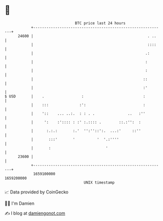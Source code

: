 * 👋

#+begin_example
                                   BTC price last 24 hours                    
               +------------------------------------------------------------+ 
         24600 |                                                    . ..    | 
               |                                                    ::::    | 
               |                                                   .:       | 
               |                                                   :        | 
               |                                                   :        | 
               |                                                  ::        | 
               |                                                  :'        | 
   $ USD       |    .                 :                           :         | 
               |    :::              :':                          :         | 
               |    '::    ... ..:.  : : . .               ..   :''         | 
               |     ':    :':::: : :' :.:::: .        ::.:'':  :           | 
               |      :.:.:       :.'  '':''::':.  ...:'     ::''           | 
               |       :::'       '          '  '.:''''                     | 
               |       :                         '                          | 
         23600 |                                                            | 
               +------------------------------------------------------------+ 
                1659100000                                        1659200000  
                                       UNIX timestamp                         
#+end_example
📈 Data provided by CoinGecko

🧑‍💻 I'm Damien

✍️ I blog at [[https://www.damiengonot.com][damiengonot.com]]
